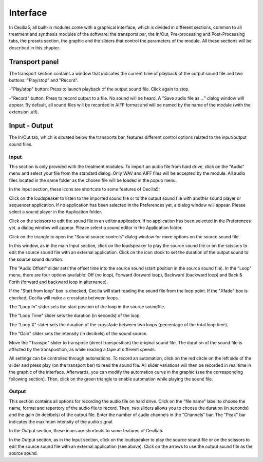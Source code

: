 Interface
=============

In Cecilia5, all built-in modules come with a graphical interface, which is divided in different sections, common to all treatment and synthesis modules of the software: the transports bar, the In/Out, Pre-processing and Post-Processing tabs, the presets section, the graphic and the sliders that control the parameters of the module. All these sections will be described in this chapter.


.. image:: /images/Interface-graphique.png

Transport panel
-----------------

The transport section contains a window that indicates the current time of playback of the output sound file and two buttons: "Play/stop" and "Record".

.. image:: /images/Transport.png

 
-"Play/stop" button: Press to launch playback of the output sound file.  Click again to stop.


-"Record" button: Press to record output to a file.  No sound will be heard.  A "Save audio file as ..." dialog window will appear. By default, all sound files will be recorded in AIFF format and will be named by the name of the module (with the extension .aif).

.. image:: /images/SaveAudioFileAs.png

Input - Output
----------------

The In/Out tab, which is situated below the transports bar, features different control options related to the input/output sound files.

Input
********

.. image:: /images/Input.png

This section is only provided with the treatment modules. To import an audio file from hard drive, click on the "Audio" menu and select your file from the standard dialog. Only WAV and AIFF files will be accepted by the module. All audio files located in the same folder as the chosen file will be loaded in the popup menu.  

In the Input section, these icons are shortcuts to some features of Cecilia5:

.. image:: /images/Icones-In.png


Click on the loudspeaker to listen to the imported sound file or to the output sound file with another sound player or sequencer application. If no application has been selected in the Preferences yet, a dialog window will appear.  Please select a sound player in the Application folder.

.. image:: /images/ChooseSoundfilePlayer.png

Click on the scissors to edit the sound file in an editor application. If no application has been selected in the Preferences yet, a dialog window will appear.  Please select a sound editor in the Application folder. 

.. image:: /images/ChooseSoundfileEditor.png


Click on the triangle to open the "Sound source controls" dialog window for more options on the source sound file:

.. image:: /images/SourceSoundControls.png

In this window, as in the main Input section, click on the loudspeaker to play the source sound file or on the scissors to edit the source sound file with an external application. Click on the icon clock to set the duration of the output sound to the source sound duration.

.. image:: /images/Icones-SSC.png

The "Audio Offset" slider sets the offset time into the source sound (start position in the source sound file).  In the "Loop" menu, there are four options available: Off (no loop), Forward (forward loop), Backward (backward loop) and Back & Forth (forward and backward loop in alternance).

If the "Start from loop" box is checked, Cecilia will start reading the sound file from the loop point.  If the "Xfade" box is checked, Cecilia will make a crossfade between loops.

The "Loop In" slider sets the start position of the loop in the source soundfile.

The "Loop Time" slider sets the duration (in seconds) of the loop.

The "Loop X" slider sets the duration of the crossfade between two loops (percentage of the total loop time).

The "Gain" slider sets the intensity (in decibels) of the sound source.

Move the "Transpo" slider to transpose (direct transposition) the original sound file.  The duration of the sound file is affected by the transposition, as while reading a tape at different speeds.

All settings can be controlled through automations.  To record an automation, click on the red circle on the left side of the slider and press play (on the transport bar) to read the sound file.  All slider variations will then be recorded in real time in the graphic of the interface.  Afterwards, you can modify the automation curve in the graphic (see the corresponding following section).  Then, click on the green triangle to enable automation while playing the sound file.

Output
**********


.. image:: /images/Output.png

This section contains all options for recording the audio file on hard drive. Click on the "file name" label to choose the name, format and repertory of the audio file to record.
Then, two sliders allows you to choose the duration (in seconds) and the gain (in decibels) of the output file.  Enter the number of audio channels in the "Channels" bar.  The "Peak" bar indicates the maximum intensity of the audio signal.

In the Output section, these icons are shortcuts to some features of Cecilia5:

.. image:: /images/Icones-Out.png

In the Output section, as in the Input section, click on the loudspeaker to play the source sound file or on the scissors to edit the source sound file with an external application (see above). Click on the arrows to use the output sound file as the source sound.
